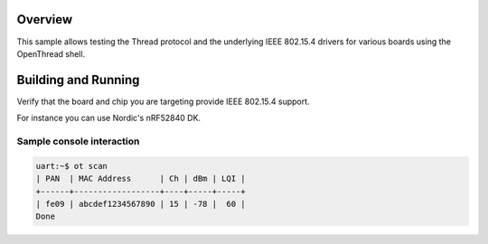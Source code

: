 .. zephyr:code-sample:: openthread-shell
   :name: OpenThread shell
   :relevant-api: net_stats

   Test Thread and IEEE 802.15.4 using the OpenThread shell.

Overview
********

This sample allows testing the Thread protocol and the underlying IEEE 802.15.4 drivers for various
boards using the OpenThread shell.

Building and Running
********************

Verify that the board and chip you are targeting provide IEEE 802.15.4 support.

For instance you can use Nordic's nRF52840 DK.

.. zephyr-app-commands::
   :zephyr-app: samples/net/openthread/shell
   :board: nrf52840dk/nrf52840
   :goals: build
   :compact:

Sample console interaction
==========================

.. code-block:: console

   uart:~$ ot scan
   | PAN  | MAC Address      | Ch | dBm | LQI |
   +------+------------------+----+-----+-----+
   | fe09 | abcdef1234567890 | 15 | -78 |  60 |
   Done
